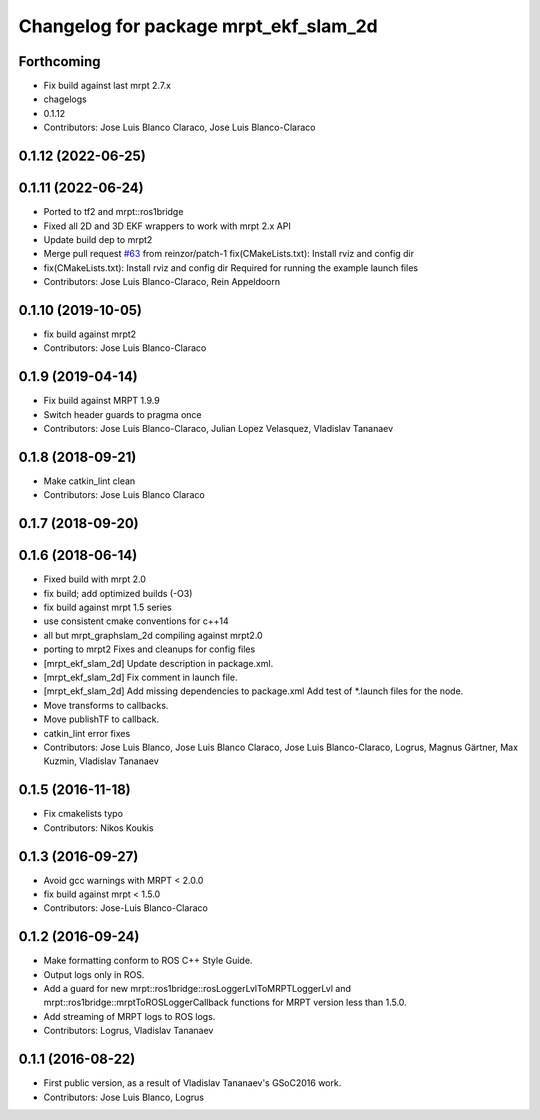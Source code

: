^^^^^^^^^^^^^^^^^^^^^^^^^^^^^^^^^^^^^^
Changelog for package mrpt_ekf_slam_2d
^^^^^^^^^^^^^^^^^^^^^^^^^^^^^^^^^^^^^^

Forthcoming
-----------
* Fix build against last mrpt 2.7.x
* chagelogs
* 0.1.12
* Contributors: Jose Luis Blanco Claraco, Jose Luis Blanco-Claraco

0.1.12 (2022-06-25)
-------------------

0.1.11 (2022-06-24)
-------------------
* Ported to tf2 and mrpt::ros1bridge
* Fixed all 2D and 3D EKF wrappers to work with mrpt 2.x API
* Update build dep to mrpt2
* Merge pull request `#63 <https://github.com/mrpt-ros-pkg/mrpt_slam/issues/63>`_ from reinzor/patch-1
  fix(CMakeLists.txt): Install rviz and config dir
* fix(CMakeLists.txt): Install rviz and config dir
  Required for running the example launch files
* Contributors: Jose Luis Blanco-Claraco, Rein Appeldoorn

0.1.10 (2019-10-05)
-------------------
* fix build against mrpt2
* Contributors: Jose Luis Blanco-Claraco

0.1.9 (2019-04-14)
------------------
* Fix build against MRPT 1.9.9
* Switch header guards to pragma once
* Contributors: Jose Luis Blanco-Claraco, Julian Lopez Velasquez, Vladislav Tananaev

0.1.8 (2018-09-21)
------------------
* Make catkin_lint clean
* Contributors: Jose Luis Blanco Claraco

0.1.7 (2018-09-20)
------------------

0.1.6 (2018-06-14)
------------------
* Fixed build with mrpt 2.0
* fix build; add optimized builds (-O3)
* fix build against mrpt 1.5 series
* use consistent cmake conventions for c++14
* all but mrpt_graphslam_2d compiling against mrpt2.0
* porting to mrpt2
  Fixes and cleanups for config files
* [mrpt_ekf_slam_2d] Update description in package.xml.
* [mrpt_ekf_slam_2d] Fix comment in launch file.
* [mrpt_ekf_slam_2d] Add missing dependencies to package.xml
  Add test of *.launch files for the node.
* Move transforms to callbacks.
* Move publishTF to callback.
* catkin_lint error fixes
* Contributors: Jose Luis Blanco, Jose Luis Blanco Claraco, Jose Luis Blanco-Claraco, Logrus, Magnus Gärtner, Max Kuzmin, Vladislav Tananaev

0.1.5 (2016-11-18)
------------------
* Fix cmakelists typo
* Contributors: Nikos Koukis

0.1.3 (2016-09-27)
------------------
* Avoid gcc warnings with MRPT < 2.0.0
* fix build against mrpt < 1.5.0
* Contributors: Jose-Luis Blanco-Claraco

0.1.2 (2016-09-24)
------------------
* Make formatting conform to ROS C++ Style Guide.
* Output logs only in ROS.
* Add a guard for new mrpt::ros1bridge::rosLoggerLvlToMRPTLoggerLvl and mrpt::ros1bridge::mrptToROSLoggerCallback functions for MRPT version less than 1.5.0.
* Add streaming of MRPT logs to ROS logs.
* Contributors: Logrus, Vladislav Tananaev

0.1.1 (2016-08-22)
------------------
* First public version, as a result of Vladislav Tananaev's GSoC2016 work.
* Contributors: Jose Luis Blanco, Logrus
